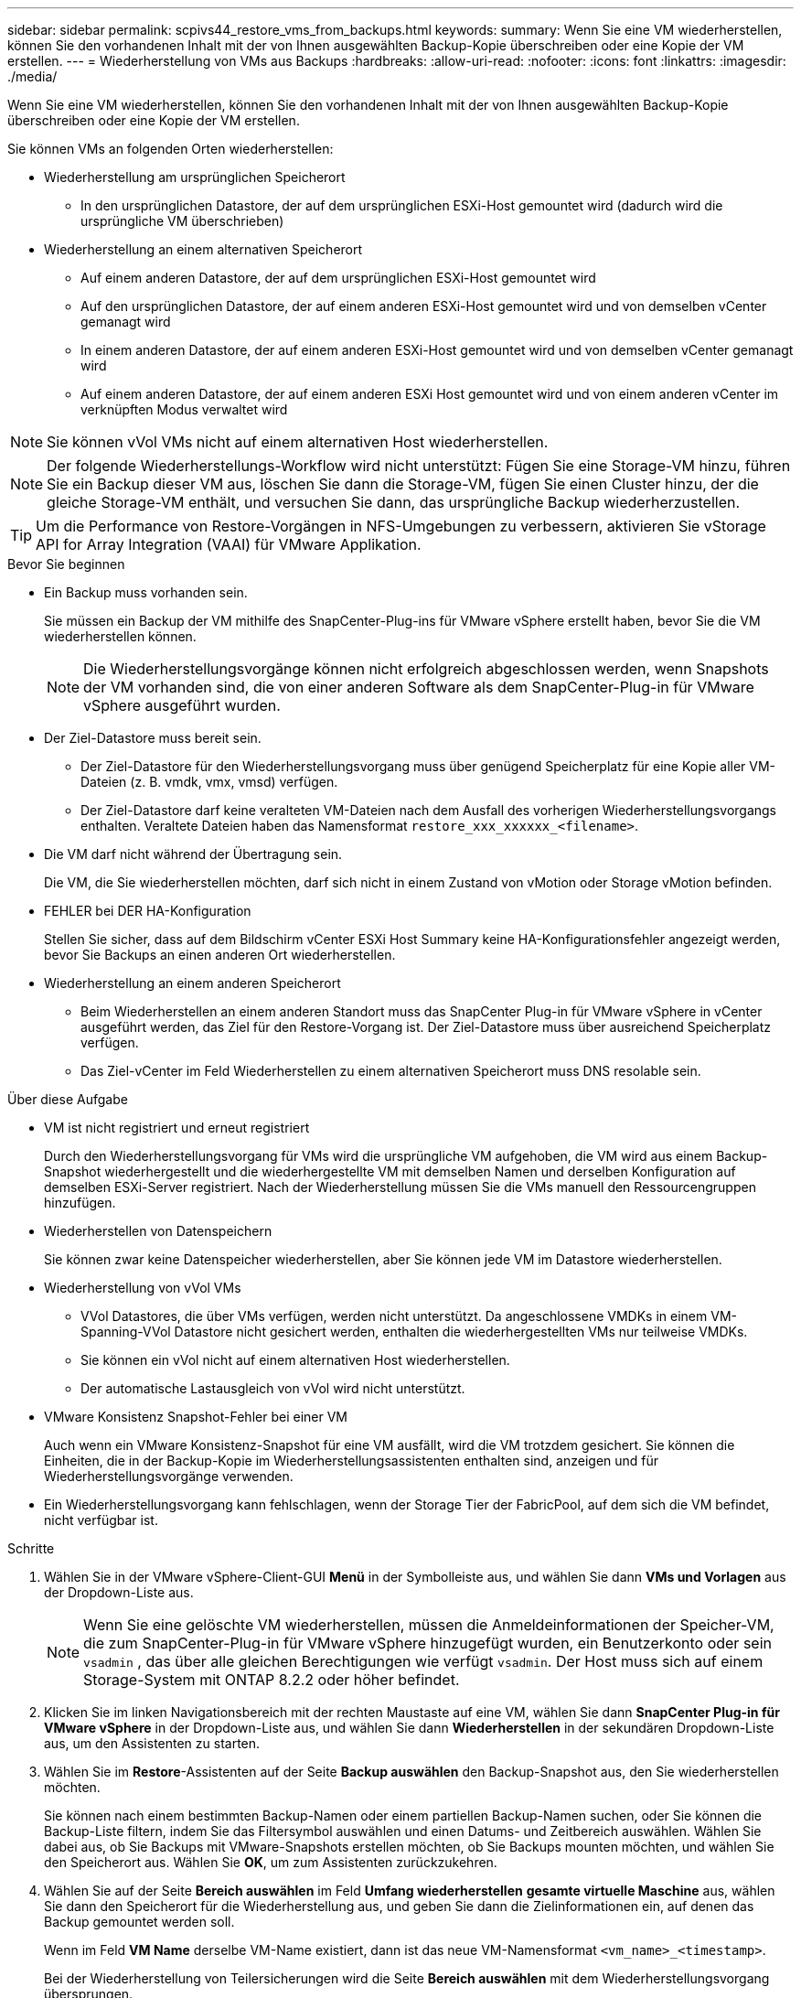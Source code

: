 ---
sidebar: sidebar 
permalink: scpivs44_restore_vms_from_backups.html 
keywords:  
summary: Wenn Sie eine VM wiederherstellen, können Sie den vorhandenen Inhalt mit der von Ihnen ausgewählten Backup-Kopie überschreiben oder eine Kopie der VM erstellen. 
---
= Wiederherstellung von VMs aus Backups
:hardbreaks:
:allow-uri-read: 
:nofooter: 
:icons: font
:linkattrs: 
:imagesdir: ./media/


[role="lead"]
Wenn Sie eine VM wiederherstellen, können Sie den vorhandenen Inhalt mit der von Ihnen ausgewählten Backup-Kopie überschreiben oder eine Kopie der VM erstellen.

Sie können VMs an folgenden Orten wiederherstellen:

* Wiederherstellung am ursprünglichen Speicherort
+
** In den ursprünglichen Datastore, der auf dem ursprünglichen ESXi-Host gemountet wird (dadurch wird die ursprüngliche VM überschrieben)


* Wiederherstellung an einem alternativen Speicherort
+
** Auf einem anderen Datastore, der auf dem ursprünglichen ESXi-Host gemountet wird
** Auf den ursprünglichen Datastore, der auf einem anderen ESXi-Host gemountet wird und von demselben vCenter gemanagt wird
** In einem anderen Datastore, der auf einem anderen ESXi-Host gemountet wird und von demselben vCenter gemanagt wird
** Auf einem anderen Datastore, der auf einem anderen ESXi Host gemountet wird und von einem anderen vCenter im verknüpften Modus verwaltet wird





NOTE: Sie können vVol VMs nicht auf einem alternativen Host wiederherstellen.


NOTE: Der folgende Wiederherstellungs-Workflow wird nicht unterstützt: Fügen Sie eine Storage-VM hinzu, führen Sie ein Backup dieser VM aus, löschen Sie dann die Storage-VM, fügen Sie einen Cluster hinzu, der die gleiche Storage-VM enthält, und versuchen Sie dann, das ursprüngliche Backup wiederherzustellen.


TIP: Um die Performance von Restore-Vorgängen in NFS-Umgebungen zu verbessern, aktivieren Sie vStorage API for Array Integration (VAAI) für VMware Applikation.

.Bevor Sie beginnen
* Ein Backup muss vorhanden sein.
+
Sie müssen ein Backup der VM mithilfe des SnapCenter-Plug-ins für VMware vSphere erstellt haben, bevor Sie die VM wiederherstellen können.

+

NOTE: Die Wiederherstellungsvorgänge können nicht erfolgreich abgeschlossen werden, wenn Snapshots der VM vorhanden sind, die von einer anderen Software als dem SnapCenter-Plug-in für VMware vSphere ausgeführt wurden.

* Der Ziel-Datastore muss bereit sein.
+
** Der Ziel-Datastore für den Wiederherstellungsvorgang muss über genügend Speicherplatz für eine Kopie aller VM-Dateien (z. B. vmdk, vmx, vmsd) verfügen.
** Der Ziel-Datastore darf keine veralteten VM-Dateien nach dem Ausfall des vorherigen Wiederherstellungsvorgangs enthalten. Veraltete Dateien haben das Namensformat `restore_xxx_xxxxxx_<filename>`.


* Die VM darf nicht während der Übertragung sein.
+
Die VM, die Sie wiederherstellen möchten, darf sich nicht in einem Zustand von vMotion oder Storage vMotion befinden.

* FEHLER bei DER HA-Konfiguration
+
Stellen Sie sicher, dass auf dem Bildschirm vCenter ESXi Host Summary keine HA-Konfigurationsfehler angezeigt werden, bevor Sie Backups an einen anderen Ort wiederherstellen.

* Wiederherstellung an einem anderen Speicherort
+
** Beim Wiederherstellen an einem anderen Standort muss das SnapCenter Plug-in für VMware vSphere in vCenter ausgeführt werden, das Ziel für den Restore-Vorgang ist. Der Ziel-Datastore muss über ausreichend Speicherplatz verfügen.
** Das Ziel-vCenter im Feld Wiederherstellen zu einem alternativen Speicherort muss DNS resolable sein.




.Über diese Aufgabe
* VM ist nicht registriert und erneut registriert
+
Durch den Wiederherstellungsvorgang für VMs wird die ursprüngliche VM aufgehoben, die VM wird aus einem Backup-Snapshot wiederhergestellt und die wiederhergestellte VM mit demselben Namen und derselben Konfiguration auf demselben ESXi-Server registriert. Nach der Wiederherstellung müssen Sie die VMs manuell den Ressourcengruppen hinzufügen.

* Wiederherstellen von Datenspeichern
+
Sie können zwar keine Datenspeicher wiederherstellen, aber Sie können jede VM im Datastore wiederherstellen.

* Wiederherstellung von vVol VMs
+
** VVol Datastores, die über VMs verfügen, werden nicht unterstützt. Da angeschlossene VMDKs in einem VM-Spanning-VVol Datastore nicht gesichert werden, enthalten die wiederhergestellten VMs nur teilweise VMDKs.
** Sie können ein vVol nicht auf einem alternativen Host wiederherstellen.
** Der automatische Lastausgleich von vVol wird nicht unterstützt.


* VMware Konsistenz Snapshot-Fehler bei einer VM
+
Auch wenn ein VMware Konsistenz-Snapshot für eine VM ausfällt, wird die VM trotzdem gesichert. Sie können die Einheiten, die in der Backup-Kopie im Wiederherstellungsassistenten enthalten sind, anzeigen und für Wiederherstellungsvorgänge verwenden.

* Ein Wiederherstellungsvorgang kann fehlschlagen, wenn der Storage Tier der FabricPool, auf dem sich die VM befindet, nicht verfügbar ist.


.Schritte
. Wählen Sie in der VMware vSphere-Client-GUI *Menü* in der Symbolleiste aus, und wählen Sie dann *VMs und Vorlagen* aus der Dropdown-Liste aus.
+

NOTE: Wenn Sie eine gelöschte VM wiederherstellen, müssen die Anmeldeinformationen der Speicher-VM, die zum SnapCenter-Plug-in für VMware vSphere hinzugefügt wurden, ein Benutzerkonto oder sein `vsadmin` , das über alle gleichen Berechtigungen wie verfügt `vsadmin`. Der Host muss sich auf einem Storage-System mit ONTAP 8.2.2 oder höher befindet.

. Klicken Sie im linken Navigationsbereich mit der rechten Maustaste auf eine VM, wählen Sie dann *SnapCenter Plug-in für VMware vSphere* in der Dropdown-Liste aus, und wählen Sie dann *Wiederherstellen* in der sekundären Dropdown-Liste aus, um den Assistenten zu starten.
. Wählen Sie im *Restore*-Assistenten auf der Seite *Backup auswählen* den Backup-Snapshot aus, den Sie wiederherstellen möchten.
+
Sie können nach einem bestimmten Backup-Namen oder einem partiellen Backup-Namen suchen, oder Sie können die Backup-Liste filtern, indem Sie das Filtersymbol auswählen und einen Datums- und Zeitbereich auswählen. Wählen Sie dabei aus, ob Sie Backups mit VMware-Snapshots erstellen möchten, ob Sie Backups mounten möchten, und wählen Sie den Speicherort aus. Wählen Sie *OK*, um zum Assistenten zurückzukehren.

. Wählen Sie auf der Seite *Bereich auswählen* im Feld *Umfang wiederherstellen* *gesamte virtuelle Maschine* aus, wählen Sie dann den Speicherort für die Wiederherstellung aus, und geben Sie dann die Zielinformationen ein, auf denen das Backup gemountet werden soll.
+
Wenn im Feld *VM Name* derselbe VM-Name existiert, dann ist das neue VM-Namensformat `<vm_name>_<timestamp>`.

+
Bei der Wiederherstellung von Teilersicherungen wird die Seite *Bereich auswählen* mit dem Wiederherstellungsvorgang übersprungen.

. Wählen Sie auf der Seite *Standort auswählen* den Speicherort für den wiederhergestellten Datastore aus.
+
Im SnapCenter Plug-in für VMware vSphere 4.5 und höher können Sie sekundären Storage für FlexGroup Volumes auswählen.

. Überprüfen Sie die Übersichtsseite und wählen Sie dann *Fertig stellen*.
. Optional: Überwachen Sie den Vorgangsfortschritt, indem Sie am unteren Bildschirmrand die Option *Letzte Aufgaben* auswählen.
+
Aktualisieren Sie den Bildschirm, um aktualisierte Informationen anzuzeigen.



.Nachdem Sie fertig sind
* IP-Adresse ändern
+
Wenn Sie an einem anderen Standort wiederhergestellt haben, müssen Sie die IP-Adresse der neu erstellten VM ändern, um einen IP-Adressenkonflikt zu vermeiden, wenn statische IP-Adressen konfiguriert werden.

* Fügen Sie wiederhergestellte VMs zu Ressourcengruppen hinzu
+
Die VMs werden zwar wiederhergestellt, können aber nicht automatisch zu ihren ehemaligen Ressourcengruppen hinzugefügt werden. Daher müssen Sie die wiederhergestellten VMs manuell den entsprechenden Ressourcengruppen hinzufügen.


